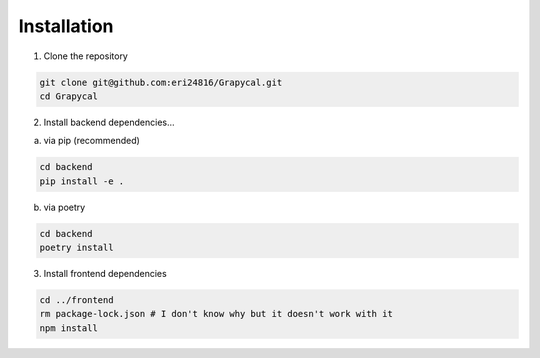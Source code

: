 Installation
============

1. Clone the repository

.. code-block:: bash

    git clone git@github.com:eri24816/Grapycal.git
    cd Grapycal

2. Install backend dependencies...

a. via pip (recommended)

.. code-block:: bash

    cd backend
    pip install -e .

b. via poetry

.. code-block:: bash

    cd backend
    poetry install

    

3. Install frontend dependencies

.. code-block:: bash

    cd ../frontend
    rm package-lock.json # I don't know why but it doesn't work with it
    npm install

